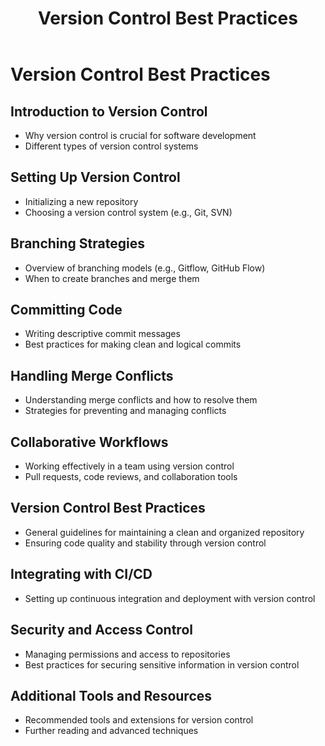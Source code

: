 #+title: Version Control Best Practices

* Version Control Best Practices

** Introduction to Version Control
   - Why version control is crucial for software development
   - Different types of version control systems

** Setting Up Version Control
   - Initializing a new repository
   - Choosing a version control system (e.g., Git, SVN)

** Branching Strategies
   - Overview of branching models (e.g., Gitflow, GitHub Flow)
   - When to create branches and merge them

** Committing Code
   - Writing descriptive commit messages
   - Best practices for making clean and logical commits

** Handling Merge Conflicts
   - Understanding merge conflicts and how to resolve them
   - Strategies for preventing and managing conflicts

** Collaborative Workflows
   - Working effectively in a team using version control
   - Pull requests, code reviews, and collaboration tools

** Version Control Best Practices
   - General guidelines for maintaining a clean and organized repository
   - Ensuring code quality and stability through version control

** Integrating with CI/CD
   - Setting up continuous integration and deployment with version control

** Security and Access Control
   - Managing permissions and access to repositories
   - Best practices for securing sensitive information in version control

** Additional Tools and Resources
   - Recommended tools and extensions for version control
   - Further reading and advanced techniques
